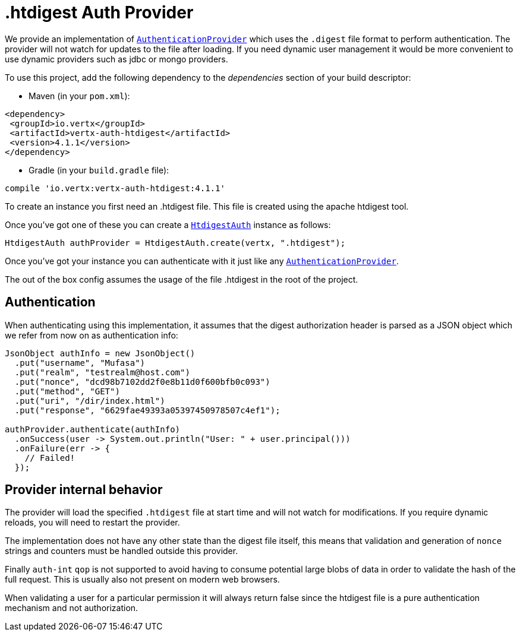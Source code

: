 = .htdigest Auth Provider

We provide an implementation of `link:../../apidocs/io/vertx/ext/auth/authentication/AuthenticationProvider.html[AuthenticationProvider]` which uses the `.digest` file format
to perform authentication. The provider will not watch for updates to the file after loading. If you need dynamic
user management it would be more convenient to use dynamic providers such as jdbc or mongo providers.

To use this project, add the following
dependency to the _dependencies_ section of your build descriptor:

* Maven (in your `pom.xml`):

[source,xml,subs="+attributes"]
----
<dependency>
 <groupId>io.vertx</groupId>
 <artifactId>vertx-auth-htdigest</artifactId>
 <version>4.1.1</version>
</dependency>
----

* Gradle (in your `build.gradle` file):

[source,groovy,subs="+attributes"]
----
compile 'io.vertx:vertx-auth-htdigest:4.1.1'
----

To create an instance you first need an .htdigest file. This file is created using the apache htdigest tool.

Once you've got one of these you can create a `link:../../apidocs/io/vertx/ext/auth/htdigest/HtdigestAuth.html[HtdigestAuth]` instance as follows:

[source,java]
----
HtdigestAuth authProvider = HtdigestAuth.create(vertx, ".htdigest");
----

Once you've got your instance you can authenticate with it just like any `link:../../apidocs/io/vertx/ext/auth/authentication/AuthenticationProvider.html[AuthenticationProvider]`.

The out of the box config assumes the usage of the file .htdigest in the root of the project.

== Authentication

When authenticating using this implementation, it assumes that the digest authorization header is parsed as a JSON
object which we refer from now on as authentication info:

[source,java]
----
JsonObject authInfo = new JsonObject()
  .put("username", "Mufasa")
  .put("realm", "testrealm@host.com")
  .put("nonce", "dcd98b7102dd2f0e8b11d0f600bfb0c093")
  .put("method", "GET")
  .put("uri", "/dir/index.html")
  .put("response", "6629fae49393a05397450978507c4ef1");

authProvider.authenticate(authInfo)
  .onSuccess(user -> System.out.println("User: " + user.principal()))
  .onFailure(err -> {
    // Failed!
  });
----

== Provider internal behavior

The provider will load the specified `.htdigest` file at start time and will not watch for modifications. If you
require dynamic reloads, you will need to restart the provider.

The implementation does not have any other state than the digest file itself, this means that validation and
generation of `nonce` strings and counters must be handled outside this provider.

Finally `auth-int` `qop` is not supported to avoid having to consume potential large blobs of data in order to
validate the hash of the full request. This is usually also not present on modern web browsers.

When validating a user for a particular permission it will always return false since the htdigest file is a pure
authentication mechanism and not authorization.
